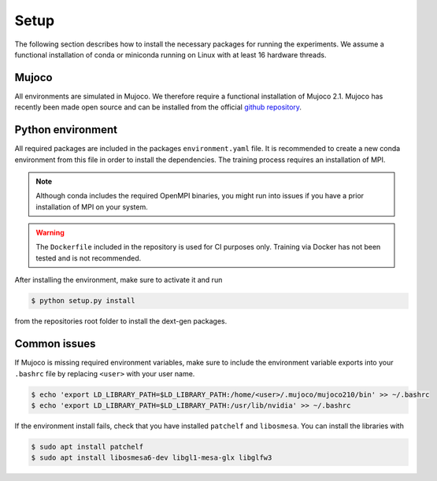 .. _setup:

Setup
=====
The following section describes how to install the necessary packages for running the experiments. We assume a functional installation of
conda or miniconda running on Linux with at least 16 hardware threads.

Mujoco
~~~~~~
All environments are simulated in Mujoco. We therefore require a functional installation of Mujoco 2.1. Mujoco has recently been made open source and can be installed from the official `github repository <https://github.com/deepmind/mujoco/releases>`_.

Python environment
~~~~~~~~~~~~~~~~~~
All required packages are included in the packages ``environment.yaml`` file. It is recommended to create a new conda environment from this file in order to install the dependencies. The training process requires an installation of MPI. 

.. note::
    Although conda includes the required OpenMPI binaries, you might run into issues if you have a prior installation of MPI on your system.

.. warning::
    The ``Dockerfile`` included in the repository is used for CI purposes only. Training via Docker has not been tested and is not recommended.

After installing the environment, make sure to activate it and run 

.. code-block:: bash

   $ python setup.py install

from the repositories root folder to install the dext-gen packages.

Common issues
~~~~~~~~~~~~~
If Mujoco is missing required environment variables, make sure to include the environment variable exports into your ``.bashrc`` file by replacing ``<user>`` with your user name.

.. code-block:: bash

   $ echo 'export LD_LIBRARY_PATH=$LD_LIBRARY_PATH:/home/<user>/.mujoco/mujoco210/bin' >> ~/.bashrc
   $ echo 'export LD_LIBRARY_PATH=$LD_LIBRARY_PATH:/usr/lib/nvidia' >> ~/.bashrc

If the environment install fails, check that you have installed ``patchelf`` and ``libosmesa``. You can install the libraries with

.. code-block:: bash

   $ sudo apt install patchelf
   $ sudo apt install libosmesa6-dev libgl1-mesa-glx libglfw3
